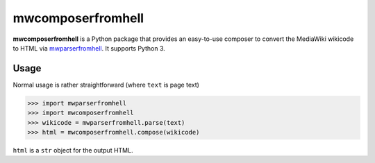 mwcomposerfromhell
##################

.. image:: https://travis-ci.org/clokep/mwcomposerfromhell.svg?branch=master
    :target: https://travis-ci.org/clokep/mwcomposerfromhell

**mwcomposerfromhell** is a Python package that provides an easy-to-use composer
to convert the MediaWiki wikicode to HTML via `mwparserfromhell`_. It supports
Python 3.

.. _mwparserfromhell: https://github.com/earwig/mwparserfromhell/

Usage
-----

Normal usage is rather straightforward (where ``text`` is page text)

.. code-block:: python

    >>> import mwparserfromhell
    >>> import mwcomposerfromhell
    >>> wikicode = mwparserfromhell.parse(text)
    >>> html = mwcomposerfromhell.compose(wikicode)

``html`` is a ``str`` object for the output HTML.
